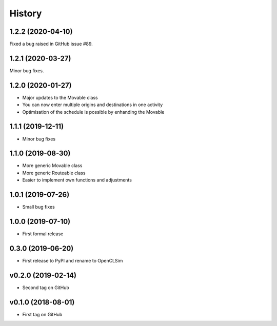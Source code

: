=======
History
=======

1.2.2 (2020-04-10)
------------------

Fixed a bug raised in GitHub issue #89.

1.2.1 (2020-03-27)
------------------

Minor bug fixes.

1.2.0 (2020-01-27)
------------------

* Major updates to the Movable class
* You can now enter multiple origins and destinations in one activity
* Optimisation of the schedule is possible by enhanding the Movable

1.1.1 (2019-12-11)
------------------

* Minor bug fixes

1.1.0 (2019-08-30)
------------------

* More generic Movable class
* More generic Routeable class
* Easier to implement own functions and adjustments

1.0.1 (2019-07-26)
------------------

* Small bug fixes

1.0.0 (2019-07-10)
------------------

* First formal release

0.3.0 (2019-06-20)
------------------

* First release to PyPI and rename to OpenCLSim

v0.2.0 (2019-02-14)
------------------

* Second tag on GitHub

v0.1.0 (2018-08-01)
------------------

* First tag on GitHub
